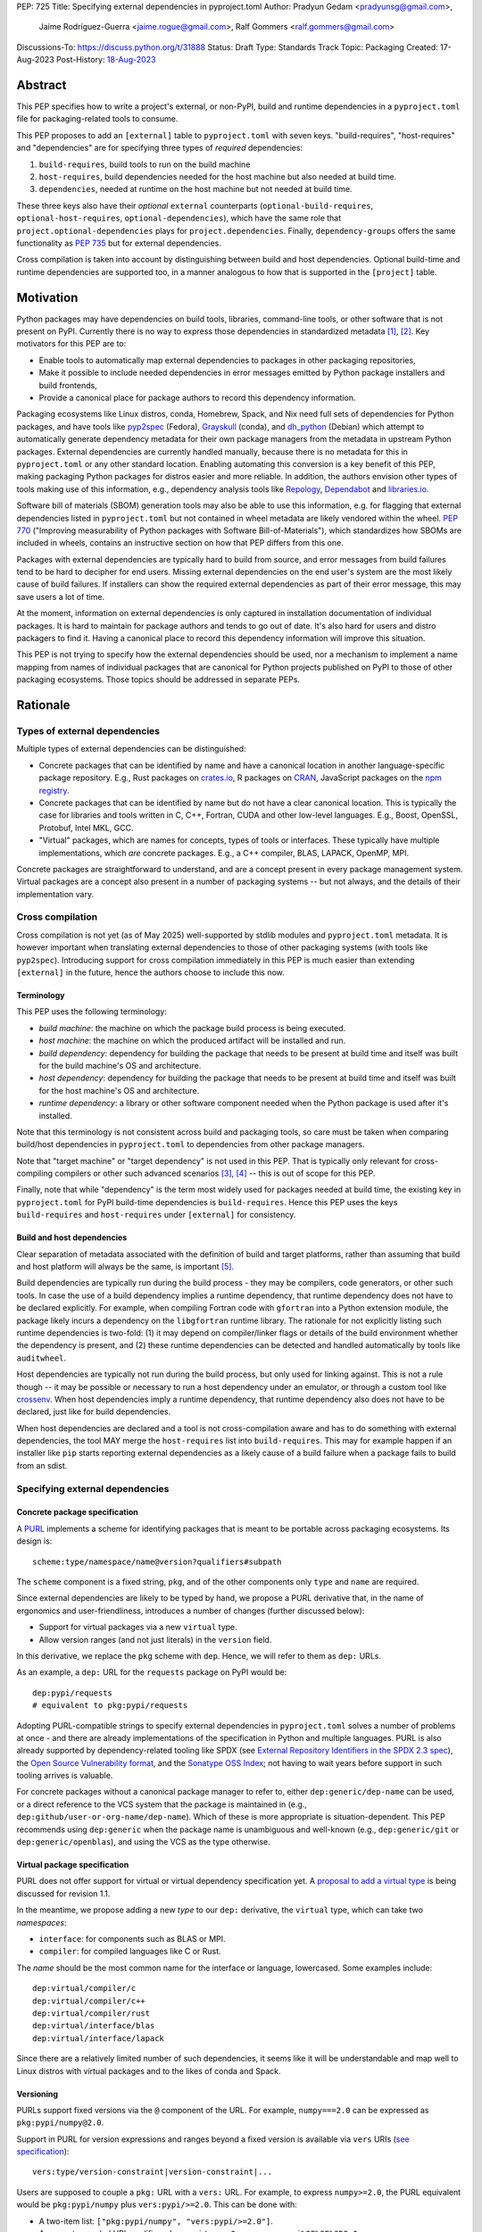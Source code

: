 PEP: 725
Title: Specifying external dependencies in pyproject.toml
Author: Pradyun Gedam <pradyunsg@gmail.com>,
        Jaime Rodríguez-Guerra <jaime.rogue@gmail.com>,
        Ralf Gommers <ralf.gommers@gmail.com>
Discussions-To: https://discuss.python.org/t/31888
Status: Draft
Type: Standards Track
Topic: Packaging
Created: 17-Aug-2023
Post-History: `18-Aug-2023 <https://discuss.python.org/t/31888>`__


Abstract
========

This PEP specifies how to write a project's external, or non-PyPI, build and
runtime dependencies in a ``pyproject.toml`` file for packaging-related tools
to consume.

This PEP proposes to add an ``[external]`` table to ``pyproject.toml`` with
seven keys. "build-requires", "host-requires" and "dependencies"
are for specifying three types of *required* dependencies:

1. ``build-requires``, build tools to run on the build machine
2. ``host-requires``, build dependencies needed for the host machine but also needed at build time.
3. ``dependencies``, needed at runtime on the host machine but not needed at build time.

These three keys also have their *optional* ``external`` counterparts (``optional-build-requires``,
``optional-host-requires``, ``optional-dependencies``), which have the same role that
``project.optional-dependencies`` plays for ``project.dependencies``. Finally,
``dependency-groups`` offers the same functionality as :pep:`735` but for external
dependencies.

Cross compilation is taken into account by distinguishing between build and host dependencies.
Optional build-time and runtime dependencies are supported too, in a manner analogous
to how that is supported in the ``[project]`` table.


Motivation
==========

Python packages may have dependencies on build tools, libraries, command-line
tools, or other software that is not present on PyPI. Currently there is no way
to express those dependencies in standardized metadata
[#singular-vision-native-deps]_, [#pypacking-native-deps]_. Key motivators for
this PEP are to:

- Enable tools to automatically map external dependencies to packages in other
  packaging repositories,
- Make it possible to include needed dependencies in error messages emitted by
  Python package installers and build frontends,
- Provide a canonical place for package authors to record this dependency
  information.

Packaging ecosystems like Linux distros, conda, Homebrew, Spack, and Nix need
full sets of dependencies for Python packages, and have tools like pyp2spec_
(Fedora), Grayskull_ (conda), and dh_python_ (Debian) which attempt to
automatically generate dependency metadata for their own package managers from the metadata in
upstream Python packages. External dependencies are currently handled manually,
because there is no metadata for this in ``pyproject.toml`` or any other
standard location. Enabling automating this conversion is a key benefit of
this PEP, making packaging Python packages for distros easier and more reliable. In addition, the
authors envision other types of tools making use of this information, e.g.,
dependency analysis tools like Repology_, Dependabot_ and libraries.io_.

Software bill of materials (SBOM) generation tools may also be able to use this
information, e.g. for flagging that external dependencies listed in
``pyproject.toml`` but not contained in wheel metadata are likely vendored
within the wheel. :pep:`770` ("Improving measurability of Python packages with
Software Bill-of-Materials"), which standardizes how SBOMs are included in
wheels, contains an instructive section on how that PEP differs from this one.

Packages with external dependencies are typically hard to build from source,
and error messages from build failures tend to be hard to decipher for end
users. Missing external dependencies on the end user's system are the most
likely cause of build failures. If installers can show the required external
dependencies as part of their error message, this may save users a lot of time.

At the moment, information on external dependencies is only captured in
installation documentation of individual packages. It is hard to maintain for
package authors and tends to go out of date. It's also hard for users and
distro packagers to find it. Having a canonical place to record this dependency
information will improve this situation.

This PEP is not trying to specify how the external dependencies should be used,
nor a mechanism to implement a name mapping from names of individual packages
that are canonical for Python projects published on PyPI to those of other
packaging ecosystems. Those topics should be addressed in separate PEPs.


Rationale
=========

Types of external dependencies
------------------------------

Multiple types of external dependencies can be distinguished:

- Concrete packages that can be identified by name and have a canonical
  location in another language-specific package repository. E.g., Rust
  packages on `crates.io <https://crates.io/>`__, R packages on
  `CRAN <https://cran.r-project.org/>`__, JavaScript packages on the
  `npm registry <https://www.npmjs.com/>`__.
- Concrete packages that can be identified by name but do not have a clear
  canonical location. This is typically the case for libraries and tools
  written in C, C++, Fortran, CUDA and other low-level languages. E.g.,
  Boost, OpenSSL, Protobuf, Intel MKL, GCC.
- "Virtual" packages, which are names for concepts, types of tools or
  interfaces. These typically have multiple implementations, which *are*
  concrete packages. E.g., a C++ compiler, BLAS, LAPACK, OpenMP, MPI.

Concrete packages are straightforward to understand, and are a concept present
in every package management system. Virtual packages are a concept
also present in a number of packaging systems -- but not always, and the
details of their implementation vary.

Cross compilation
-----------------

Cross compilation is not yet (as of May 2025) well-supported by stdlib
modules and ``pyproject.toml`` metadata. It is however important when
translating external dependencies to those of other packaging systems (with
tools like ``pyp2spec``). Introducing support for cross compilation immediately
in this PEP is much easier than extending ``[external]`` in the future, hence
the authors choose to include this now.

Terminology
'''''''''''

This PEP uses the following terminology:

- *build machine*: the machine on which the package build process is being
  executed.
- *host machine*: the machine on which the produced artifact will be installed
  and run.
- *build dependency*: dependency for building the package that needs to be
  present at build time and itself was built for the build machine's OS and
  architecture.
- *host dependency*: dependency for building the package that needs to be
  present at build time and itself was built for the host machine's OS and
  architecture.
- *runtime dependency*: a library or other software component needed when
  the Python package is used after it's installed.

Note that this terminology is not consistent across build and packaging tools,
so care must be taken when comparing build/host dependencies in
``pyproject.toml`` to dependencies from other package managers.

Note that "target machine" or "target dependency" is not used in this PEP. That
is typically only relevant for cross-compiling compilers or other such advanced
scenarios [#gcc-cross-terminology]_, [#meson-cross]_ -- this is out of scope for
this PEP.

Finally, note that while "dependency" is the term most widely used for packages
needed at build time, the existing key in ``pyproject.toml`` for PyPI
build-time dependencies is ``build-requires``. Hence this PEP uses the keys
``build-requires`` and ``host-requires`` under ``[external]`` for consistency.

Build and host dependencies
'''''''''''''''''''''''''''

Clear separation of metadata associated with the definition of build and target
platforms, rather than assuming that build and host platform will always be
the same, is important [#pypackaging-native-cross]_.

Build dependencies are typically run during the build process - they may be
compilers, code generators, or other such tools. In case the use of a build
dependency implies a runtime dependency, that runtime dependency does not have
to be declared explicitly. For example, when compiling Fortran code with
``gfortran`` into a Python extension module, the package likely incurs a
dependency on the ``libgfortran`` runtime library. The rationale for not
explicitly listing such runtime dependencies is two-fold: (1) it may depend on
compiler/linker flags or details of the build environment whether the
dependency is present, and (2) these runtime dependencies can be detected and
handled automatically by tools like ``auditwheel``.

Host dependencies are typically not run during the build process, but only used
for linking against. This is not a rule though -- it may be possible or
necessary to run a host dependency under an emulator, or through a custom tool
like crossenv_. When host dependencies imply a runtime dependency, that runtime
dependency also does not have to be declared, just like for build dependencies.

When host dependencies are declared and a tool is not cross-compilation aware
and has to do something with external dependencies, the tool MAY merge the
``host-requires`` list into ``build-requires``. This may for example happen if
an installer like ``pip`` starts reporting external dependencies as a likely
cause of a build failure when a package fails to build from an sdist.

Specifying external dependencies
--------------------------------

Concrete package specification
''''''''''''''''''''''''''''''

A `PURL`_ implements a scheme for identifying packages that is meant to be portable
across packaging ecosystems. Its design is::

    scheme:type/namespace/name@version?qualifiers#subpath

The ``scheme`` component is a fixed string, ``pkg``, and of the other
components only ``type`` and ``name`` are required.

Since external dependencies are likely to be typed by hand, we propose a PURL
derivative that, in the name of ergonomics and user-friendliness, introduces a
number of changes (further discussed below):

- Support for virtual packages via a new ``virtual`` type.
- Allow version ranges (and not just literals) in the ``version`` field.

In this derivative, we replace the ``pkg`` scheme with ``dep``. Hence,
we will refer to them as ``dep:`` URLs.

As an example, a ``dep:`` URL for the ``requests`` package on PyPI would be::

    dep:pypi/requests
    # equivalent to pkg:pypi/requests

Adopting PURL-compatible strings to specify external dependencies in ``pyproject.toml`` solves a
number of problems at once - and there are already implementations of the
specification in Python and multiple languages. PURL is also already supported
by dependency-related tooling like SPDX (see
`External Repository Identifiers in the SPDX 2.3 spec <https://spdx.github.io/spdx-spec/v2.3/external-repository-identifiers/#f35-purl>`__),
the `Open Source Vulnerability format <https://ossf.github.io/osv-schema/#affectedpackage-field>`__,
and the `Sonatype OSS Index <https://ossindex.sonatype.org/doc/coordinates>`__;
not having to wait years before support in such tooling arrives is valuable.

For concrete packages without a canonical package manager to refer to, either
``dep:generic/dep-name`` can be used, or a direct reference to the VCS system
that the package is maintained in (e.g.,
``dep:github/user-or-org-name/dep-name``). Which of these is more appropriate
is situation-dependent. This PEP recommends using ``dep:generic`` when the
package name is unambiguous and well-known (e.g., ``dep:generic/git`` or
``dep:generic/openblas``), and using the VCS as the type otherwise.

Virtual package specification
''''''''''''''''''''''''''''''

PURL does not offer support for virtual or virtual dependency specification yet.
A `proposal to add a virtual type <https://github.com/package-url/purl-spec/pull/450>`__
is being discussed for revision 1.1.

In the meantime, we propose adding a new *type* to our ``dep:`` derivative, the ``virtual``
type, which can take two *namespaces*:

- ``interface``: for components such as BLAS or MPI.
- ``compiler``: for compiled languages like C or Rust.

The *name* should be the most common name for the interface or language, lowercased.
Some examples include::

  dep:virtual/compiler/c
  dep:virtual/compiler/c++
  dep:virtual/compiler/rust
  dep:virtual/interface/blas
  dep:virtual/interface/lapack

Since there are a relatively limited number of such dependencies,
it seems like it will be understandable and map well to Linux
distros with virtual packages and to the likes of conda and Spack.

Versioning
''''''''''

PURLs support fixed versions via the ``@`` component of the URL. For example,
``numpy===2.0`` can be expressed as ``pkg:pypi/numpy@2.0``.

Support in PURL for version expressions and ranges beyond a fixed version is
available via ``vers`` URIs (`see specification <vers>`__)::

  vers:type/version-constraint|version-constraint|...

Users are supposed to couple a ``pkg:`` URL with a ``vers:`` URL. For example,
to express ``numpy>=2.0``, the PURL equivalent would be ``pkg:pypi/numpy`` plus
``vers:pypi/>=2.0``. This can be done with:

- A two-item list: ``["pkg:pypi/numpy", "vers:pypi/>=2.0"]``.
- A `percent-encoded <https://github.com/package-url/purl-spec/blob/main/PURL-SPECIFICATION.rst#character-encoding>`__
  URL qualifier: ``pkg:pypi/numpy?vers=vers:pypi%2F%3E%3D2.0``.

Since none of these options are very ergonomic, the version field in ``dep:`` URLs accepts
version range specifiers too, with these rules:

- The ``vers:`` scheme is omitted.
- The *type* is omitted and assumed to match the PURL *type*. If there's no match,
  the type is assumed to be ``pypi``.
- When no operator is present, the field is understood as a version literal.
- Otherwise, it is considered a version range specifier.

Some examples:

- ``dep:pypi/numpy@2.0``: ``numpy`` pinned at exactly version 2.0.
- ``dep:pypi/numpy@>=2.0``: ``numpy`` with version greater or equal than 2.0.
- ``dep:virtual/interface/lapack@>=3.7.1``: any package implementing the
  LAPACK interface for version greater or equal than ``3.7.1``.

Dependency specifiers
'''''''''''''''''''''

Regular Python dependency specifiers (as originally defined in :pep:`508`) may
be used behind PURLs. PURL qualifiers, which use ``?`` followed by a package
type-specific dependency specifier component, must not be used. The reason for
this is pragmatic: dependency specifiers are already used for other metadata in
``pyproject.toml``, any tooling that is used with ``pyproject.toml`` is likely
to already have a robust implementation to parse it. And we do not expect to
need the extra possibilities that PURL qualifiers provide (e.g. to specify a
Conan or conda channel, or a RubyGems platform).

Canonical names of dependencies and ``-dev(el)`` split packages
'''''''''''''''''''''''''''''''''''''''''''''''''''''''''''''''

It is fairly common for distros to split a package into two or more packages.
In particular, runtime components are often separately installable from
development components (headers, pkg-config and CMake files, etc.). The latter
then typically has a name with ``-dev`` or ``-devel`` appended to the
project/library name. This split is the responsibility of each distro to
maintain, and should not be reflected in the ``[external]`` table. It is not
possible to specify this in a reasonable way that works across distros, hence
only the canonical name should be used in ``[external]``.

The intended meaning of using a ``dep:`` string is "the full package
with the name specified". It will depend on the context in which the metadata
is used whether the split is relevant. For example, if ``libffi`` is a host
dependency and a tool wants to prepare an environment for building a wheel,
then if a distro has split off the headers for ``libffi`` into a
``libffi-devel`` package then the tool has to install both ``libffi`` and
``libffi-devel``.

Python development headers
''''''''''''''''''''''''''

Python headers and other build support files may also be split. This is the
same situation as in the section above (because Python is simply a regular
package in distros). *However*, a ``python-dev|devel`` dependency is special because
in ``pyproject.toml`` Python itself is an implicit rather than an explicit
dependency. Hence a choice needs to be made here - add ``python-dev`` implicitly,
or make each package author add it explicitly under ``[external]``. For
consistency between Python dependencies and external dependencies, we choose to
add it implicitly. Python development headers must be assumed to be necessary
when an ``[external]`` table contains one or more compiler packages.

New Core Metadata fields
------------------------

Two new Core Metadata fields are proposed:

- ``Requires-External-Dep``. An external requirement expressed as a ``dep:``
  URL. Mimics the transition from ``Requires`` to ``Requires-Dist``. We
  chose the ``-Dep`` suffix to emphasize that the value is not a regular
  Python specifier (distribution), but a ``dep:`` URL.
- ``Provides-External-Extra``. An *extra* group that carries external dependencies
  (as found in ``Requires-External-Dep``) only.

Since the Core Metadata specification does not contain fields for any metadata in
``pyproject.toml``'s ``[build-system]`` table, the ``build-requires``
and ``host-requires`` content do not need to be reflected in existing core
metadata fields.

Additionally, this PEP also proposes to deprecate the ``Requires-External`` field.
The reasons being:

- Avoiding confusion with the newly proposed fields.
- Avoiding potential incompatibilities with existing usage (even if limited).
- Low penetration in the ecosystem:
  - There is no direct correspondence to a field in the ``pyproject.toml`` metadata.
  - Mainstream build backends like ``setuptools`` (see `pypa/setuptools#4220`_),
    ``hatch`` (see `pypa/hatch#1712`_), ``flit`` (see `pypa/flit#353`_), or ``poetry``
    do not offer ways to specify it or require a plugin (e.g. `poetry-external-dependencies`_).
    ``maturin`` does seem to support it since 0.7.0 (see `PyO3/maturin@5b0e4808`_),
    but it's not directly documented. Other backends like ``scikit-build-core`` or
    ``meson-python`` returned no results for ``External-Requires``.
  - The field is not included in the `PyPI JSON API responses`_.

Note about the differences between sdist and wheel metadata
'''''''''''''''''''''''''''''''''''''''''''''''''''''''''''

A wheel may vendor its external dependencies. This happens in particular when
distributing wheels on PyPI or other Python package indexes -- and tools like
auditwheel_, delvewheel_ and delocate_ automate this process. As a result, a
``Requires-External`` entry in an sdist may disappear from a wheel built from
that sdist. It is also possible that a ``Requires-External`` entry remains in a
wheel, either unchanged or with narrower constraints. ``auditwheel`` does not
vendor certain allow-listed dependencies, such as OpenGL, by default. In
addition, ``auditwheel`` and ``delvewheel`` allow a user to manually exclude
dependencies via a ``--exclude`` or ``--no-dll`` command-line flag. This is
used to avoid vendoring large shared libraries, for example those from CUDA.

``Requires-External`` entries generated from external dependencies in
``pyproject.toml`` in a wheel need therefore to be allowed to be dynamic
and different (narrower) than those for the corresponding sdist.

Dependency groups
-----------------

This PEP has chosen to include the :pep:`735` key ``dependency-groups`` under
the ``[external]`` table too. This decision is motivated by the need of having
similar functionality for external metadata. The top-level table cannot be used
for external dependencies because it's expected to have PEP 508 strings (and tables
for group includes), while we have chosen to rely on ``dep:`` URLs for the external
dependencies. Conflating both would raise significant backwards compatibility
issues with existing usage.

Strictly speaking, the ``dependency-groups`` schema allows us to define external
dependencies in per-group sub-tables::

  [dependency-groups]
  dev = [
    "pytest",
    { external = ["dep:cargo/ripgrep"] },
  ]

However, this has the same problem: we are mixing different types of dependency
specifiers in the same data structure. We believe it's cleaner to separate concerns
in different top-level tables, hence why we still prefer to have
``external.dependency-groups``.

Optional dependencies versus dependency groups
''''''''''''''''''''''''''''''''''''''''''''''

The rationale for having ``external.dependency-groups`` is identical for the
rationale given in :pep:`735` for introducing ``[dependency-groups]``. The
intended usage and semantics of inclusion/exclusion into Core Metadata
is thus identical to ``[dependency-groups]``.

``external.optional-dependencies`` will show up in Core Metadata.
``external.dependency-groups`` will not.

Specification
=============

If metadata is improperly specified then tools MUST raise an error to notify
the user about their mistake.

Changes in Core Metadata
------------------------

The Core Metadata version will be bumped to 2.5, with these changes:

Deprecations
''''''''''''

The ``External-Requires`` Core Metadata field will be marked as *obsolete* and its
usage will be discouraged.

Additions
'''''''''

Two new fields are added to Core Metadata:

- ``Requires-External-Dep``. An external requirement expressed as a ``dep:`` URL.
- ``Provides-External-Extra``. An *extra* group that carries external dependencies
  (as found in ``Requires-External-Dep``) only.


Changes in ``pyproject.toml``
-----------------------------

Note that ``pyproject.toml`` content is in the same format as in :pep:`621`.

Table name
''''''''''

Tools MUST specify fields defined by this PEP in a table named ``[external]``.
No tools may add fields to this table which are not defined by this PEP or
subsequent PEPs. The lack of an ``[external]`` table means the package either
does not have any external dependencies, or the ones it does have are assumed
to be present on the system already.

``build-requires``/``optional-build-requires``
''''''''''''''''''''''''''''''''''''''''''''''

- Format: Array of ``dep:`` strings (``build-requires``) and a table
  with values of arrays of ``dep:`` strings (``optional-build-requires``)
- `Core metadata`_: N/A

The (optional) external build requirements needed to build the project.

For ``build-requires``, it is a key whose value is an array of strings. Each
string represents a build requirement of the project and MUST be formatted as
a valid ``dep:`` string.

For ``optional-build-requires``, it is a table where each key specifies an
extra set of build requirements and whose value is an array of strings. The
strings of the arrays MUST be valid ``dep:`` strings.

``host-requires``/``optional-host-requires``
''''''''''''''''''''''''''''''''''''''''''''

- Format: Array of ``dep:`` strings (``host-requires``) and a table
  with values of arrays of ``dep:`` strings (``optional-host-requires``)
- `Core metadata`_: N/A

The (optional) external host requirements needed to build the project.

For ``host-requires``, it is a key whose value is an array of strings. Each
string represents a host requirement of the project and MUST be formatted as
a valid ``dep:`` string.

For ``optional-host-requires``, it is a table where each key specifies an
extra set of host requirements and whose value is an array of strings. The
strings of the arrays MUST be valid ``dep:`` strings.

``dependencies``/``optional-dependencies``
''''''''''''''''''''''''''''''''''''''''''

- Format: Array of ``dep:`` strings (``dependencies``) and a table
  with values of arrays of ``dep:`` strings (``optional-dependencies``)
- `Core metadata`_: ``Requires-External-Dep``, ``Provides-External-Extra``

The (optional) runtime dependencies of the project.

For ``dependencies``, it is a key whose value is an array of strings. Each
string represents a dependency of the project and MUST be formatted as either a
valid ``dep:`` string. Each string must be added to `Core Metadata`_ as a
``Requires-External-Dep`` field.

For ``optional-dependencies``, it is a table where each key specifies an *extra*
and whose value is an array of strings. The strings of the arrays MUST be valid
``dep:`` strings. For each ``optional-dependencies`` group:

- The name of the group MUST be added to `Core Metadata`_ as a
  ``Provides-External-Extra`` field.
- The ``dep:`` URLs in that group MUST be added to `Core Metadata`_ as a
  ``Requires-External-Dep`` field, with the corresponding ``; extra == 'name'``
  environment marker.

``dependency-groups``
'''''''''''''''''''''

- Format: A table where each key is the name of the group, and the values are
  arrays of ``dep:`` strings, tables, or a mix of both.
- `Core metadata`_: N/A

PEP 735 -style dependency groups, but using ``dep:`` URLs instead of PEP 508 strings as
dependency specifiers. Every other detail (e.g. group inclusion, name normalization)
follows the official `Dependency Groups specification
<https://packaging.python.org/en/latest/specifications/dependency-groups/>`__.

Examples
--------

These examples show what the ``[external]`` content for a number of packages is
expected to be.

cryptography 39.0
'''''''''''''''''

``pyproject.toml`` content:

.. code:: toml

    [external]
    build-requires = [
      "dep:virtual/compiler/c",
      "dep:virtual/compiler/rust",
      "dep:generic/pkg-config",
    ]
    host-requires = [
      "dep:generic/openssl",
      "dep:generic/libffi",
    ]

SciPy 1.10
''''''''''

``pyproject.toml`` content:

.. code:: toml

    [external]
    build-requires = [
      "dep:virtual/compiler/c",
      "dep:virtual/compiler/cpp",
      "dep:virtual/compiler/fortran",
      "dep:generic/ninja",
      "dep:generic/pkg-config",
    ]
    host-requires = [
      "dep:virtual/interface/blas",
      "dep:virtual/interface/lapack@>=3.7.1",
    ]

Pillow 10.1.0
'''''''''''''

``pyproject.toml`` content:

.. code:: toml

    [external]
    build-requires = [
      "dep:virtual/compiler/c",
    ]
    host-requires = [
      "dep:generic/libjpeg",
      "dep:generic/zlib",
    ]

    [external.optional-host-requires]
    extra = [
      "dep:generic/lcms2",
      "dep:generic/freetype",
      "dep:generic/libimagequant",
      "dep:generic/libraqm",
      "dep:generic/libtiff",
      "dep:generic/libxcb",
      "dep:generic/libwebp",
      "dep:generic/openjpeg@>=2.0",
      "dep:generic/tk",
    ]


NAVis 1.4.0
'''''''''''

``pyproject.toml`` content:

.. code:: toml

    [project.optional-dependencies]
    r = ["rpy2"]

    [external]
    build-requires = [
      "dep:generic/XCB; platform_system=='Linux'",
    ]

    [external.optional-dependencies]
    nat = [
      "dep:cran/nat",
      "dep:cran/nat.nblast",
    ]

``PKG-INFO`` / ``METADATA`` content:

.. code::

  Provides-External-Extra: nat
  Requires-External-Dep: dep:cran/nat; extra == 'nat'
  Requires-External-Dep: dep:cran/nat.nblast; extra == 'nat'

Spyder 6.0
''''''''''

``pyproject.toml`` content:

.. code:: toml

    [external]
    dependencies = [
      "dep:cargo/ripgrep",
      "dep:cargo/tree-sitter-cli",
      "dep:golang/github.com/junegunn/fzf",
    ]

``PKG-INFO`` / ``METADATA`` content:

.. code::

  Requires-External-Dep: dep:cargo/ripgrep
  Requires-External-Dep: dep:cargo/tree-sitter-cli
  Requires-External-Dep: dep:golang/github.com/junegunn/fzf

jupyterlab-git 0.41.0
'''''''''''''''''''''

``pyproject.toml`` content:

.. code:: toml

    [external]
    dependencies = [
      "dep:generic/git",
    ]

    [external.optional-build-requires]
    dev = [
      "dep:generic/nodejs",
    ]

``PKG-INFO`` / ``METADATA`` content:

.. code::

  Requires-External-Dep: dep:generic/git

PyEnchant 3.2.2
'''''''''''''''

``pyproject.toml`` content:

.. code:: toml

    [external]
    dependencies = [
      # libenchant is needed on all platforms but only vendored into wheels on
      # Windows, so on Windows the build backend should remove this external
      # dependency from wheel metadata.
      "dep:github/AbiWord/enchant",
    ]

With dependency groups
''''''''''''''''''''''

``pyproject.toml`` content:

.. code:: toml

    [external.dependency-groups]
    dev = [
      "dep:generic/catch2",
      "dep:generic/valgrind",
    ]


Backwards Compatibility
=======================

There is no major impact on backwards compatibility, as this PEP primarily adds new,
optional metadata. In the absence of such metadata, nothing changes for package
authors or packaging tooling.

The only change introduced in this PEP that has impact on existing projects is the
deprecation of the ``External-Requires`` Core Metadata field. We estimate the impact
of this deprecation to be negligible, given the its low penetration in the ecosystem
(see Rationale).

The field will still be recognized by existing tools such as `setuptools-ext`_
but its usage will be discouraged in the `Python Packaging User Guide`_, similar to
what it's done for obsolete fields like ``Requires`` (deprecated in favor of
``Requires-Dist``).

Security Implications
=====================

There are no direct security concerns as this PEP covers how to statically
define metadata for external dependencies. Any security issues would stem from
how tools consume the metadata and choose to act upon it.


How to Teach This
=================

External dependencies and if and how those external dependencies are vendored
are topics that are typically not understood in detail by Python package
authors. We intend to start from how an external dependency is defined, the
different ways it can be depended on---from runtime-only with ``ctypes`` or a
``subprocess`` call to it being a build dependency that's linked against---
before going into how to declare external dependencies in metadata. The
documentation should make explicit what is relevant for package authors, and
what for distro packagers.

Material on this topic will be added to the most relevant packaging tutorials,
primarily the `Python Packaging User Guide`_. In addition, we expect that any
build backend that adds support for external dependencies metadata will include
information about that in its documentation, as will tools like ``auditwheel``.


Reference Implementation
========================

This PEP contains a metadata specification, rather that a code feature - hence
there will not be code implementing the metadata spec as a whole. However,
there are parts that do have a reference implementation:

1. The ``[external]`` table has to be valid TOML and therefore can be loaded
   with ``tomllib``. This table can be further processed with the
   `pyproject-external`_ package, demonstrated below.
2. The PURL specification, as a key part of this spec, has a Python package
   with a reference implementation for constructing and parsing PURLs:
   `packageurl-python`_. This package is wrapped in `pyproject-external`_
   to provide ``dep:``-specific validation and handling.

There are multiple possible consumers and use cases of this metadata, once
that metadata gets added to Python packages. Tested metadata for all of the
top 150 most-downloaded packages from PyPI with published platform-specific
wheels can be found in `rgommers/external-deps-build`_. This metadata has
been validated by using it to build wheels from sdists patched with that
metadata in clean Docker containers.

Example
-------

Given a ``pyproject.toml`` with this ``[external]`` table:

.. code-block:: toml

  [external]
  build-requires = [
    "dep:virtual/compiler/c",
    "dep:virtual/compiler/rust",
    "dep:generic/pkg-config",
  ]
  host-requires = [
    "dep:generic/openssl",
    "dep:generic/libffi",
  ]

You can use ``pyproject_external.External`` to parse it and manipulate it:

.. code-block:: python

  >>> from pyproject_external import External
  >>> external = External.from_pyproject_path("./pyproject.toml")
  >>> external.validate()
  >>> external.to_dict()
  {'external': {'build_requires': ['dep:virtual/compiler/c', 'dep:virtual/compiler/rust', 'dep:generic/pkg-config'], 'host_requires': ['dep:generic/openssl', 'dep:generic/libffi']}}
  >>> external.build_requires
  [DepURL(type='virtual', namespace='compiler', name='c', version=None, qualifiers={}, subpath=None), DepURL(type='virtual', namespace='compiler', name='rust', version=None, qualifiers={}, subpath=None), DepURL(type='generic', namespace=None, name='pkg-config', version=None, qualifiers={}, subpath=None)]
  >>> external.build_requires[0]
  DepURL(type='virtual', namespace='compiler', name='c', version=None, qualifiers={}, subpath=None)

Note the proposed ``[external]`` table was well-formed. With invalid contents such as:

.. code-block:: toml

  [external]
  build-requires = [
    "dep:this-is-missing-the-type",
    "pkg:not-a-dep-url"
  ]

You would fail the validation:

.. code-block:: python

  >>> external = External.from_pyproject_data(
    {
      "external": {
        "build_requires": [
          "dep:this-is-missing-the-type",
          "pkg:not-a-dep-url"
        ]
      }
    }
  )
  ValueError: purl is missing the required type component: 'dep:this-is-missing-the-type'.


Rejected Ideas
==============

Specific syntax for external dependencies which are also packaged on PyPI
-------------------------------------------------------------------------

There are non-Python packages which are packaged on PyPI, such as Ninja,
patchelf and CMake. What is typically desired is to use the system version of
those, and if it's not present on the system then install the PyPI package for
it. The authors believe that specific support for this scenario is not
necessary (or too complex to justify such support); a dependency provider for
external dependencies can treat PyPI as one possible source for obtaining the
package.

Using library and header names as external dependencies
-------------------------------------------------------

A previous draft PEP (`"External dependencies" (2015) <https://github.com/pypa/interoperability-peps/pull/30>`__)
proposed using specific library and header names as external dependencies. This
is too granular; using package names is a well-established pattern across
packaging ecosystems and should be preferred.

Adding a ``host-requires`` key under ``[build-system]``
-------------------------------------------------------

Adding ``host-requires`` for host dependencies that are on PyPI in order to
better support name mapping to other packaging systems with support for
cross-compiling seems useful in principle, for the same reasons as this PEP
adds a ``host-requires`` under the ``[external]`` table. However, it isn't
necessary to include in this PEP, and hence the authors prefer to keep the
scope of this PEP limited - a future PEP on cross compilation may want to
tackle this. `This issue <https://github.com/rgommers/peps/issues/6>`__
contains more arguments in favor and against adding ``host-requires`` under
``[build-system]`` as part of this PEP.

Reusing the ``Requires-External`` field in Core Metadata
--------------------------------------------------------

The `Core Metadata`_ specification contains one relevant field, namely
``Requires-External``. While at first sight it would be a good candidate
to record the ``external.dependencies`` table, the authors have decided
to not re-use this field to propagate the external runtime dependencies metadata.

The ``Requires-External`` field has very loosely defined semantics as of
version 2.4. Essentially: ``name [(version)][; environment marker]``
(with square brackets denoting optional fields). The ``dep:`` URLs would need
to be decomposed to fit in this syntax.


Open Issues
===========

Versioning of virtual dependencies
-----------------------------------

While virtual dependencies can be versioned with the same syntax, it must be better
specified however what the version scheme is, because this is not as clear for
virtual types as it is for PURL types (e.g., there can be multiple implementations,
and virtual interfaces may not be unambiguously versioned). E.g.:

- OpenMP: has regular ``MAJOR.MINOR`` versions of its standard, so would look
  like ``>=4.5``.
- BLAS/LAPACK: should use the versioning used by `Reference LAPACK`_, which
  defines what the standard APIs are. Uses ``MAJOR.MINOR.MICRO``, so would look
  like ``>=3.10.0``.
- Compilers: these implement language standards. For C, C++ and Fortran these
  are versioned by year. In order for versions to sort correctly, we choose to
  use the full year (four digits). So "at least C99" would be ``>=1999``, and
  selecting C++14 or Fortran 77 would be ``==2014`` or ``==1977`` respectively.
  Other languages may use different versioning schemes. These should be
  described somewhere before they are used in ``pyproject.toml``.

A logistical challenge is where to describe the versioning - given that this
will evolve over time, this PEP itself is not the right location for it.
Instead, this PEP should point at that (to be created) location.

Who defines canonical names and canonical package structure?
------------------------------------------------------------

Similarly to the logistics around versioning is the question about what names
are allowed and where they are described. And then who is in control of that
description and responsible for maintaining it. Our tentative answer is: there
should be a central list for ``dep:generic`` and ``dep:virtual`` URLs,
maintained as a PyPA project. See
https://discuss.python.org/t/pep-725-specifying-external-dependencies-in-pyproject-toml/31888/62.
TODO: once that list/project is prototyped, include it in the PEP and close
this open issue.


References
==========

.. [#singular-vision-native-deps] The "define native requirements metadata"
   part of the "Wanting a singular packaging vision" thread (2022, Discourse):
   https://discuss.python.org/t/wanting-a-singular-packaging-tool-vision/21141/92

.. [#pypacking-native-deps] pypackaging-native: "Native dependencies"
   https://pypackaging-native.github.io/key-issues/native-dependencies/

.. [#gcc-cross-terminology] GCC documentation - Configure Terms and History,
   https://gcc.gnu.org/onlinedocs/gccint/Configure-Terms.html

.. [#meson-cross] Meson documentation - Cross compilation
   https://mesonbuild.com/Cross-compilation.html

.. [#pypackaging-native-cross] pypackaging-native: "Cross compilation"
   https://pypackaging-native.github.io/key-issues/cross_compilation/

.. [#pkgconfig-and-ctypes-findlibrary] The "``pkgconfig`` specification as an
   alternative to ``ctypes.util.find_library``" thread (2023, Discourse):
   https://discuss.python.org/t/pkgconfig-specification-as-an-alternative-to-ctypes-util-find-library/31379


Copyright
=========

This document is placed in the public domain or under the
CC0-1.0-Universal license, whichever is more permissive.


.. _PyPI: https://pypi.org
.. _Core Metadata: https://packaging.python.org/specifications/core-metadata/
.. _setuptools: https://setuptools.readthedocs.io/
.. _setuptools metadata: https://setuptools.readthedocs.io/en/latest/setuptools.html#metadata
.. _SPDX: https://spdx.dev/
.. _PURL: https://github.com/package-url/purl-spec/
.. _packageurl-python: https://pypi.org/project/packageurl-python/
.. _vers: https://github.com/package-url/purl-spec/blob/version-range-spec/VERSION-RANGE-SPEC.rst
.. _vers implementation for PURL: https://github.com/package-url/purl-spec/pull/139
.. _pyp2spec: https://github.com/befeleme/pyp2spec
.. _Grayskull: https://github.com/conda/grayskull
.. _dh_python: https://www.debian.org/doc/packaging-manuals/python-policy/index.html#dh-python
.. _Repology: https://repology.org/
.. _Dependabot: https://github.com/dependabot
.. _libraries.io: https://libraries.io/
.. _crossenv: https://github.com/benfogle/crossenv
.. _Python Packaging User Guide: https://packaging.python.org
.. _auditwheel: https://github.com/pypa/auditwheel
.. _delocate: https://github.com/matthew-brett/delocate
.. _delvewheel: https://github.com/adang1345/delvewheel
.. _verspurl: https://github.com/package-url/purl-spec/issues/386
.. _rgommers/external-deps-build: https://github.com/rgommers/external-deps-build
.. _pyproject-external: https://github.com/jaimergp/pyproject-external
.. _Reference LAPACK: https://github.com/Reference-LAPACK/lapack
.. _setuptools-ext: https://pypi.org/project/setuptools-ext/
.. _PyPI JSON API responses: https://docs.pypi.org/api/json/
.. _pypa/hatch#1712: https://github.com/pypa/hatch/issues/1712
.. _pypa/flit#353: https://github.com/pypa/flit/issues/353
.. _pypa/setuptools#4220: https://github.com/pypa/setuptools/discussions/4220#discussioncomment-8930671
.. _poetry-external-dependencies: https://pypi.org/project/poetry-external-dependencies/
.. _PyO3/maturin@5b0e4808: https://github.com/PyO3/maturin/commit/5b0e4808bb8852fe796cd2848932a35fbb14de8b
